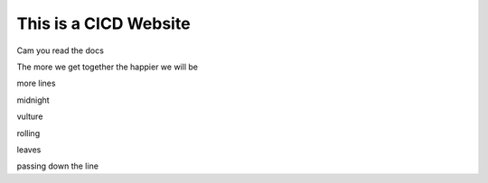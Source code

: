 This is a CICD Website
========================


Cam you read the docs

The more we get together the happier we will be 

more lines

midnight

vulture

rolling

leaves

passing down the line
